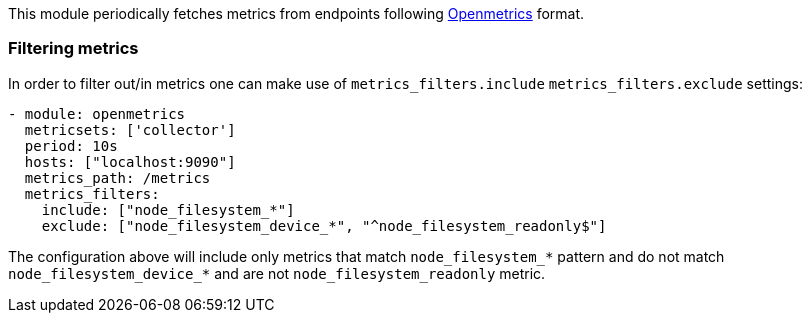 This module periodically fetches metrics from endpoints following https://openmetrics.io/[Openmetrics] format.

[float]
=== Filtering metrics

In order to filter out/in metrics one can make use of `metrics_filters.include` `metrics_filters.exclude` settings:

[source,yaml]
-------------------------------------------------------------------------------------
- module: openmetrics
  metricsets: ['collector']
  period: 10s
  hosts: ["localhost:9090"]
  metrics_path: /metrics
  metrics_filters:
    include: ["node_filesystem_*"]
    exclude: ["node_filesystem_device_*", "^node_filesystem_readonly$"]
-------------------------------------------------------------------------------------

The configuration above will include only metrics that match `node_filesystem_*` pattern and do not match `node_filesystem_device_*`
and are not `node_filesystem_readonly` metric.
